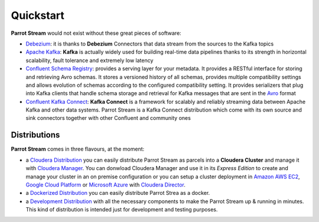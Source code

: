 Quickstart
##########

**Parrot Stream** would not exist without these great pieces of software:

* Debezium_: it is thanks to **Debezium** Connectors that data stream from the sources to the Kafka topics
* `Apache Kafka`_: **Kafka** is actually widely used for building real-time data pipelines thanks to its strength in horizontal scalability, fault tolerance and extremely low latency
* `Confluent Schema Registry`_: provides a serving layer for your metadata. It provides a RESTful interface for storing and retrieving Avro schemas. It stores a versioned history of all schemas, provides multiple compatibility settings and allows evolution of schemas according to the configured compatibility setting. It provides serializers that plug into Kafka clients that handle schema storage and retrieval for Kafka messages that are sent in the Avro_ format
* `Confluent Kafka Connect`_: **Kafka Connect** is a framework for scalably and reliably streaming data between Apache Kafka and other data systems. Parrot Stream is a Kafka Connect distribution which come with its own source and sink connectors together with other Confluent and community ones

Distributions
*************

**Parrot Stream** comes in three flavours, at the moment:

* a `Cloudera Distribution`_ you can easily distribute Parrot Stream as parcels into a **Cloudera Cluster** and manage it with `Cloudera Manager`_. You can donwload Cloudera Manager and use it in its *Express Edition* to create and manage your cluster in an on premise configuration or you can setup a cluster deployment in `Amazon AWS EC2`_, `Google Cloud Platform`_ or `Microsoft Azure`_ with `Cloudera Director`_.
* a `Dockerized Distribution`_ you can easily distribute Parrot Strea as a docker.
* a `Development Distribution`_ with all the necessary components to make the Parrot Stream up & running in minutes. This kind of distribution is intended just for development and testing purposes.

.. _Debezium: http://debezium.io/
.. _Apache Kafka: https://github.com/apache/kafka.git
.. _Confluent Schema Registry: http://docs.confluent.io/current/schema-registry/docs/index.html
.. _Avro: https://avro.apache.org/
.. _Confluent Kafka Connect: http://docs.confluent.io/current/connect/index.html
.. _Cloudera Distribution: distribution/cloudera-csds/index.html
.. _Cloudera Manager: https://www.cloudera.com/products/product-components/cloudera-manager.html
.. _Amazon AWS EC2: https://aws.amazon.com/ec2/
.. _Google Cloud Platform: https://cloud.google.com/
.. _Microsoft Azure: https://azure.microsoft.com
.. _Cloudera Director: https://www.cloudera.com/products/product-components/cloudera-director.html
.. _Dockerized Distribution: distribution/dockers/index.html
.. _Development Distribution: distribution/development/index.html 
